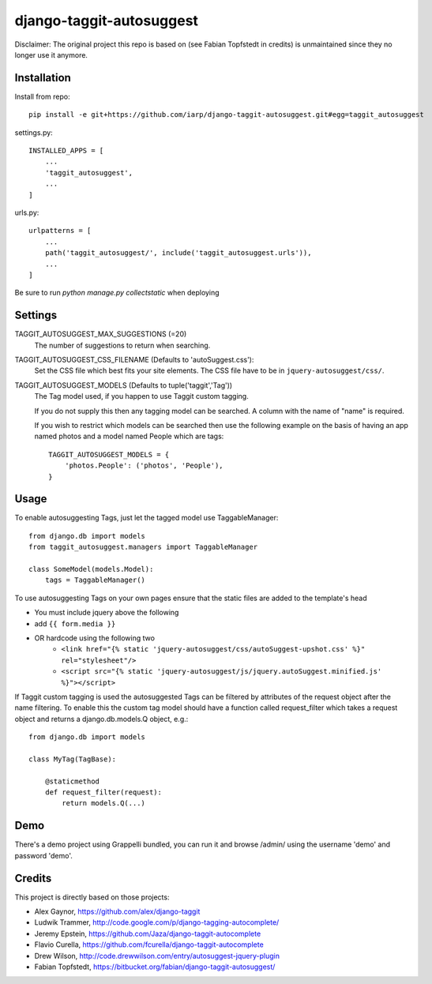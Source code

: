 =========================
django-taggit-autosuggest
=========================

Disclaimer: The original project this repo is based on (see Fabian Topfstedt in credits)
is unmaintained since they no longer use it anymore.

Installation
============

Install from repo::

    pip install -e git+https://github.com/iarp/django-taggit-autosuggest.git#egg=taggit_autosuggest

settings.py::

    INSTALLED_APPS = [
        ...
        'taggit_autosuggest',
        ...
    ]

urls.py::

    urlpatterns = [
        ...
        path('taggit_autosuggest/', include('taggit_autosuggest.urls')),
        ...
    ]

Be sure to run `python manage.py collectstatic` when deploying

Settings
========

TAGGIT_AUTOSUGGEST_MAX_SUGGESTIONS (=20)
  The number of suggestions to return when searching.

TAGGIT_AUTOSUGGEST_CSS_FILENAME (Defaults to 'autoSuggest.css'):
  Set the CSS file which best fits your site elements.
  The CSS file have to be in ``jquery-autosuggest/css/``.

TAGGIT_AUTOSUGGEST_MODELS (Defaults to tuple('taggit','Tag'))
  The Tag model used, if you happen to use Taggit custom tagging.

  If you do not supply this then any tagging model can be searched.
  A column with the name of "name" is required.

  If you wish to restrict which models can be searched then use the following
  example on the basis of having an app named photos and a model named People which are tags::

    TAGGIT_AUTOSUGGEST_MODELS = {
        'photos.People': ('photos', 'People'),
    }


Usage
=====

To enable autosuggesting Tags, just let the tagged model use TaggableManager::

    from django.db import models
    from taggit_autosuggest.managers import TaggableManager

    class SomeModel(models.Model):
        tags = TaggableManager()

To use autosuggesting Tags on your own pages ensure that the 
static files are added to the template's head

- You must include jquery above the following
- add ``{{ form.media }}``
- OR hardcode using the following two
    - ``<link href="{% static 'jquery-autosuggest/css/autoSuggest-upshot.css' %}" rel="stylesheet"/>``
    - ``<script src="{% static 'jquery-autosuggest/js/jquery.autoSuggest.minified.js' %}"></script>``

If Taggit custom tagging is used the autosuggested Tags can be filtered by
attributes of the request object after the name filtering. To enable this
the custom tag model should have a function called request_filter which
takes a request object and returns a django.db.models.Q object, e.g.::

    from django.db import models

    class MyTag(TagBase):

        @staticmethod
        def request_filter(request):
            return models.Q(...)

Demo
====

There's a demo project using Grappelli bundled, you can run it and browse
/admin/ using the username 'demo' and password 'demo'.

Credits
=======

This project is directly based on those projects:

- Alex Gaynor, https://github.com/alex/django-taggit
- Ludwik Trammer, http://code.google.com/p/django-tagging-autocomplete/
- Jeremy Epstein, https://github.com/Jaza/django-taggit-autocomplete
- Flavio Curella, https://github.com/fcurella/django-taggit-autocomplete
- Drew Wilson, http://code.drewwilson.com/entry/autosuggest-jquery-plugin
- Fabian Topfstedt, https://bitbucket.org/fabian/django-taggit-autosuggest/
